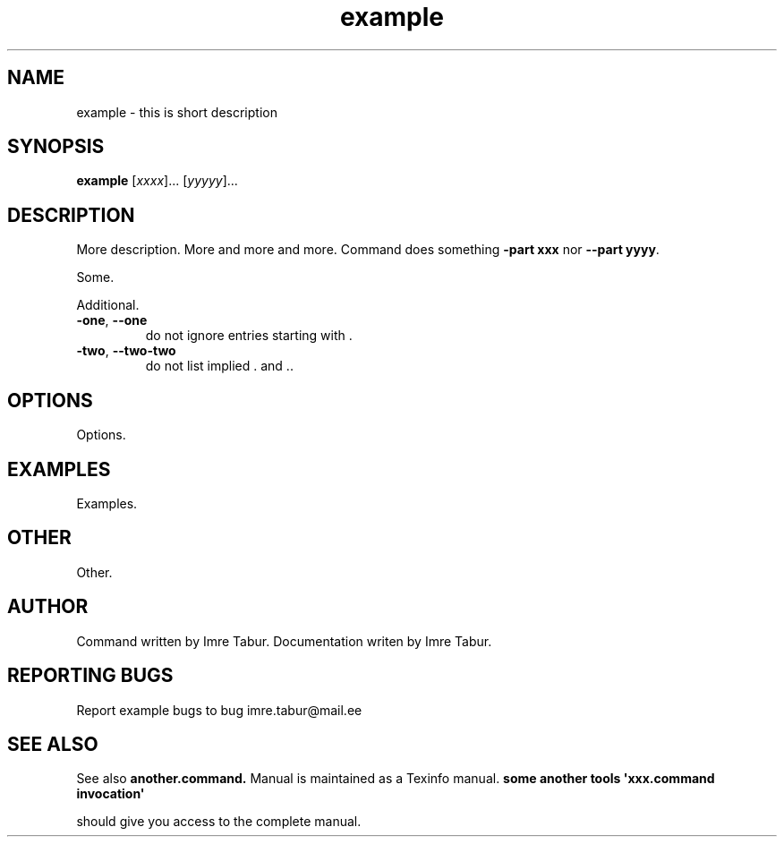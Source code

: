.TH example "1" "Februar 2019" "Example Man 1.0.0" "Example Man Command"
.SH NAME
example \- this is short description
.SH SYNOPSIS
.B example
[\fIxxxx\fR]... [\fIyyyyy\fR]...
.SH DESCRIPTION
.\" Add any additional description here
.PP
More description. More and more and more.
Command does something \fB\-part xxx\fR nor \fB\-\-part yyyy\fR.
.PP
Some.
.PP
Additional.
.TP
\fB\-one\fR, \fB\-\-one\fR
do not ignore entries starting with .
.TP
\fB\-two\fR, \fB\-\-two\-two\fR
do not list implied . and ..
.SH OPTIONS
Options.
.SH EXAMPLES
Examples.
.SH OTHER
Other.
.SH AUTHOR
Command written by Imre Tabur.
Documentation writen by Imre Tabur.
.SH "REPORTING BUGS"
Report example bugs to bug\ imre.tabur@mail.ee
.SH "SEE ALSO"
See also
.B another.command.
Manual is maintained as a Texinfo manual.
.B some another tools \(aqxxx.command invocation\(aq
.PP
should give you access to the complete manual.
